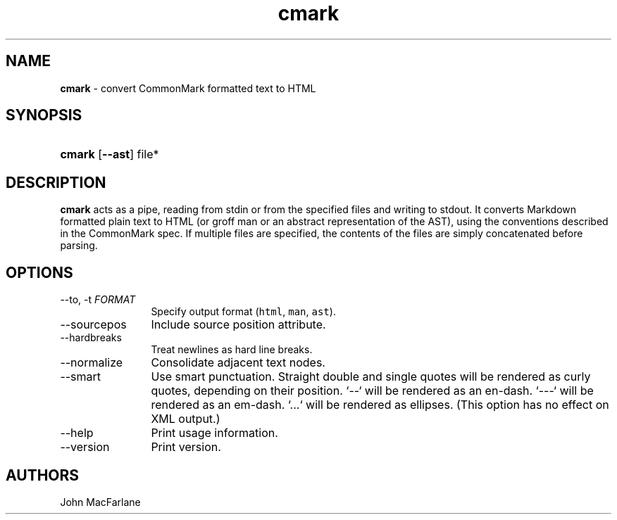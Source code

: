 .TH "cmark" "1" "November 30, 2014" "LOCAL" "General Commands Manual"
.SH "NAME"
\fBcmark\fR
\- convert CommonMark formatted text to HTML
.SH "SYNOPSIS"
.HP 6n
\fBcmark\fR
[\fB\-\-ast\fR]
file*
.SH "DESCRIPTION"
\fBcmark\fR
acts as a pipe, reading from
\fRstdin\fR
or from the specified files and writing to
\fRstdout\fR.
It converts Markdown formatted plain text to HTML (or groff man or
an abstract representation of the AST), using the conventions
described in the CommonMark spec.
If multiple files are specified, the contents of the files are simply
concatenated before parsing.
.SH "OPTIONS"
.TP 12n
\-\-to, \-t \f[I]FORMAT\f[]
Specify output format (\f[C]html\f[], \f[C]man\f[], \f[C]ast\f[]).
.TP 12n
\-\-sourcepos
Include source position attribute.
.TP 12n
\-\-hardbreaks
Treat newlines as hard line breaks.
.TP 12n
\-\-normalize
Consolidate adjacent text nodes.
.TP 12n
\-\-smart
Use smart punctuation.  Straight double and single quotes will
be rendered as curly quotes, depending on their position.  `--`
will be rendered as an en-dash. `---` will be rendered as
an em-dash. `...` will be rendered as ellipses.  (This option
has no effect on XML output.)
.TP 12n
\-\-help
Print usage information.
.TP 12n
\-\-version
Print version.
.SH "AUTHORS"
John MacFarlane
